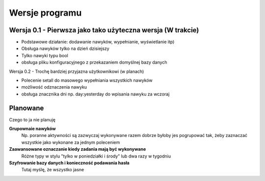 Wersje programu
===============================================================================

Wersja 0.1 - Pierwsza jako tako użyteczna wersja (W trakcie)
*******************************************************************************
*   Podstawowe działanie: dodawanie nawyków, wypełnianie, wyświetlanie itp)
*   Obsługa nawyków tylko na dzień dzisiejszy
*   Tylko nawyki typu bool
*   obsługa pliku konfiguracyjnego z przekazaniem domyślnej bazy danych

Wersja 0.2 - Trochę bardziej przyjazna użytkownikowi (w planach)

*   Polecenie setall do masowego wypełniania wszystkich nawyków
*   możliwość odznaczenia nawyku
*   obsługa znacznika dni np. day:yesterday do wpisania nawyku za wczoraj

Planowane
*******************************************************************************
Czego to ja nie planuję

**Grupownaie nawyków**
    Np. poranne aktywności są zazwyczaj wykonywane razem dobrze byłoby jes
    pogrupować tak, żeby zaznaczać wszystkie jako wykonane za jednym poleceniem

**Zaawansowane oznaczanie kiedy zadania mają być wykonywane**
    Różne typy w stylu "tylko w poniedziałki i środy" lub dwa razy w tygodniu

**Szyfrowanie bazy danych i konieczność podawania hasła**
    Tutaj myślę, że wszystko jasne
